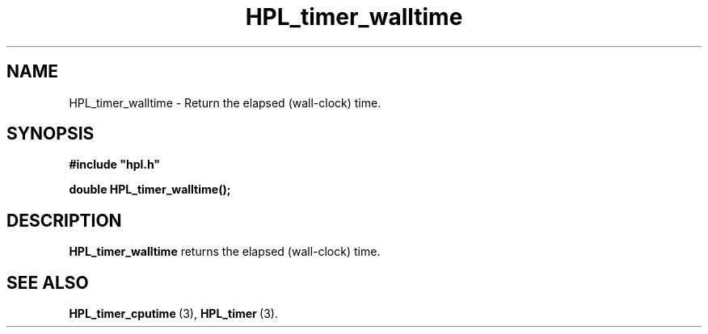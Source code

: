 .TH HPL_timer_walltime 3 "October 26, 2012" "HPL 2.1" "HPL Library Functions"
.SH NAME
HPL_timer_walltime \- Return the elapsed (wall-clock) time.
.SH SYNOPSIS
\fB\&#include "hpl.h"\fR
 
\fB\&double\fR
\fB\&HPL_timer_walltime();\fR
.SH DESCRIPTION
\fB\&HPL_timer_walltime\fR
returns the elapsed (wall-clock) time.
.SH SEE ALSO
.BR HPL_timer_cputime \ (3),
.BR HPL_timer \ (3).
